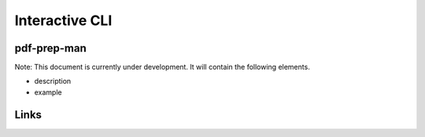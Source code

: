 
Interactive CLI
===============

pdf-prep-man
------------

Note: This document is currently under development. It will contain the following elements.


* description
* example

Links
-----
